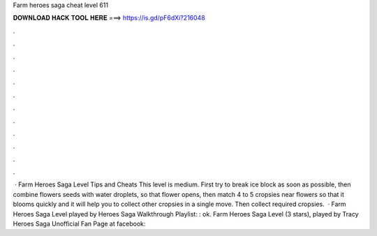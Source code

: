 Farm heroes saga cheat level 611

𝐃𝐎𝐖𝐍𝐋𝐎𝐀𝐃 𝐇𝐀𝐂𝐊 𝐓𝐎𝐎𝐋 𝐇𝐄𝐑𝐄 ===> https://is.gd/pF6dXi?216048

.

.

.

.

.

.

.

.

.

.

.

.

 · Farm Heroes Saga Level Tips and Cheats This level is medium. First try to break ice block as soon as possible, then combine flowers seeds with water droplets, so that flower opens, then match 4 to 5 cropsies near flowers so that it blooms quickly and it will help you to collect other cropsies in a single move. Then collect required cropsies.  · Farm Heroes Saga Level played by  Heroes Saga Walkthrough Playlist: : ok. Farm Heroes Saga Level (3 stars), played by Tracy  Heroes Saga Unofficial Fan Page at facebook: 